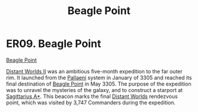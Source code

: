 :PROPERTIES:
:ID:       80ea667a-62b4-4082-bed0-ce253d76869b
:END:
#+title: Beagle Point
#+filetags: :beacon:
* ER09. Beagle Point
[[id:80ea667a-62b4-4082-bed0-ce253d76869b][Beagle Point]]

[[id:f176c68d-cc7a-4db2-8305-81f6771c7e9f][Distant Worlds II]] was an ambitious five-month expedition to the far
outer rim. It launched from the [[id:4ccdf1db-68db-4935-8cac-b6d23e01d78d][Pallaeni]] system in January of 3305 and
reached its final destination of [[id:80ea667a-62b4-4082-bed0-ce253d76869b][Beagle Point]] in May 3305. The purpose
of the expedition was to unravel the mysteries of the galaxy, and to
construct a starport at [[id:84d9b01d-a9d6-47d9-b9f9-f6154233e585][Sagittarius A*]]. This beacon marks the final
[[id:dbb9956e-5ae2-4c27-94f7-670f0a4719f9][Distant Worlds]] rendezvous point, which was visited by 3,747 Commanders
during the expedition.

[[file:img/beacons/ER09.PNG]]
